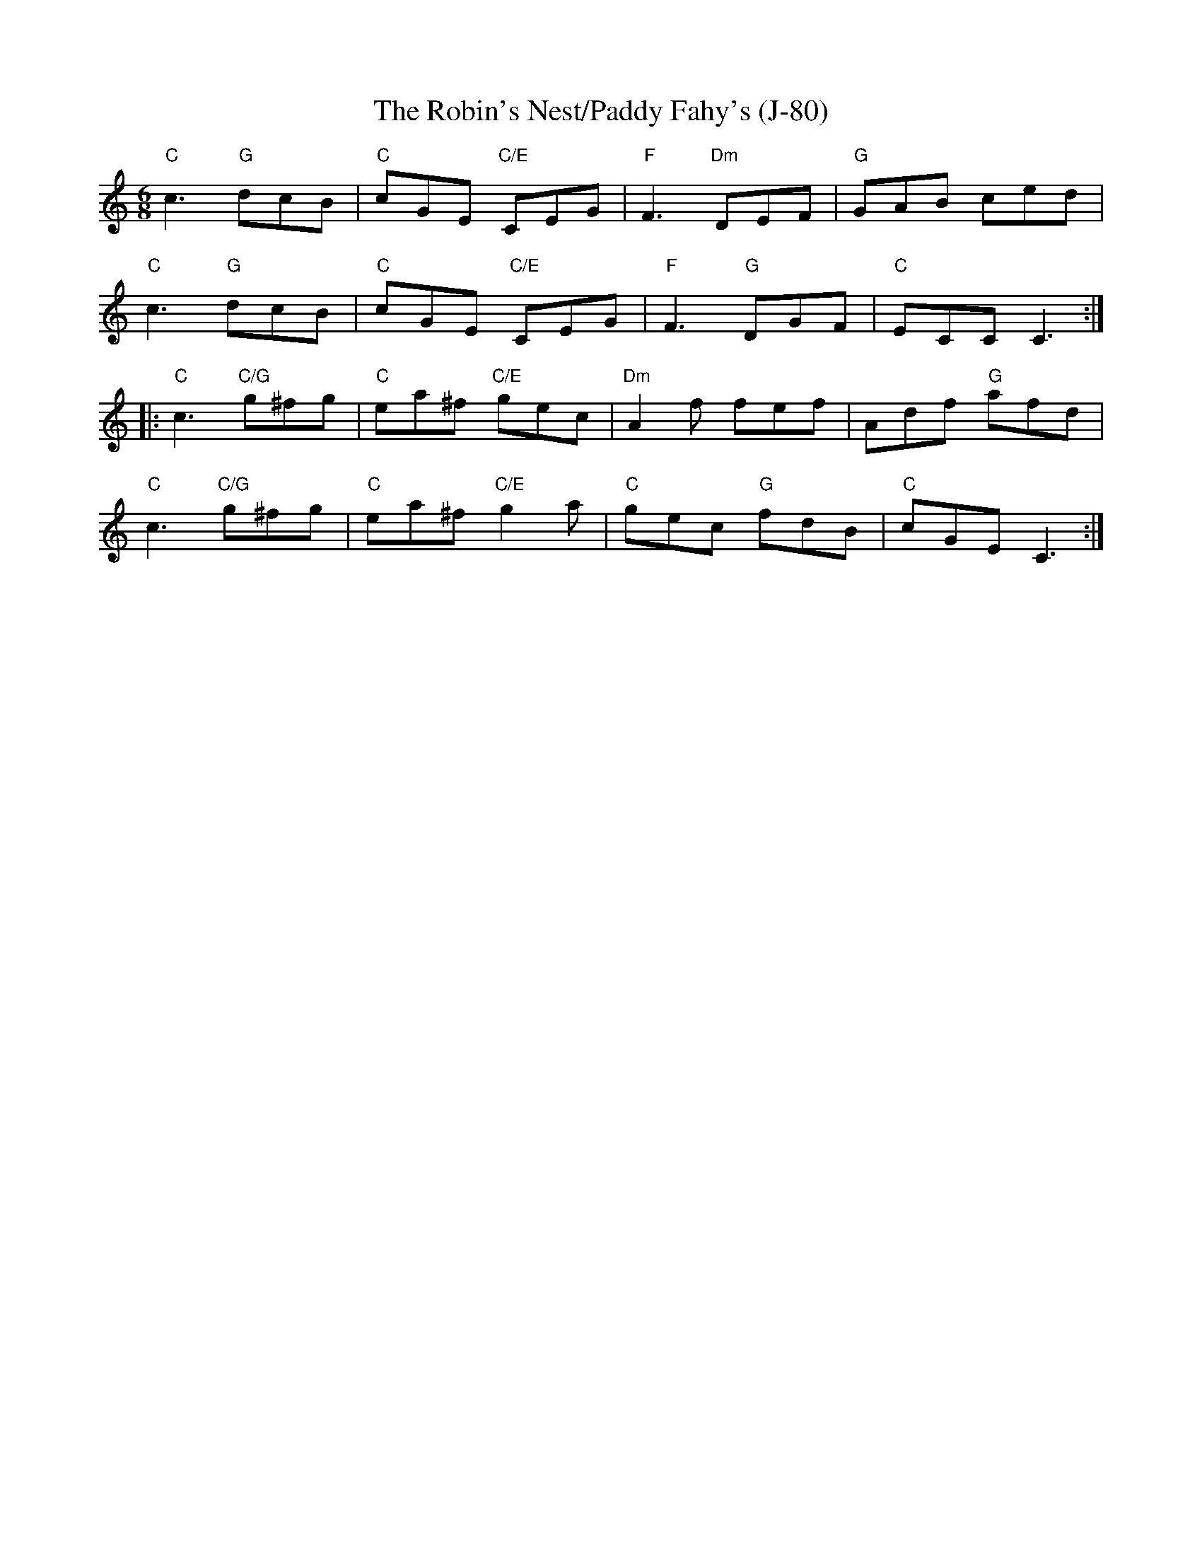 X:2
T: The Robin's Nest/Paddy Fahy's (J-80)
M: 6/8
L: 1/8
R: jig
K: Cmaj
"C"c3 "G"dcB|"C"cGE "C/E"CEG|"F"F3 "Dm"DEF|"G"GAB ced|
"C"c3 "G"dcB|"C"cGE "C/E"CEG|"F"F3 "G"DGF|"C"ECC C3 :|
|:"C"c3 "C/G"g^fg|"C"ea^f "C/E"gec|"Dm"A2 f fef|Adf "G"afd|
"C"c3 "C/G"g^fg| "C"ea^f "C/E"g2 a|"C"gec "G"fdB|"C"cGE C3 :|
